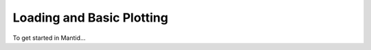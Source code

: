 .. _LoadingAndPlotting:

===========================
 Loading and Basic Plotting
===========================

To get started in Mantid...

